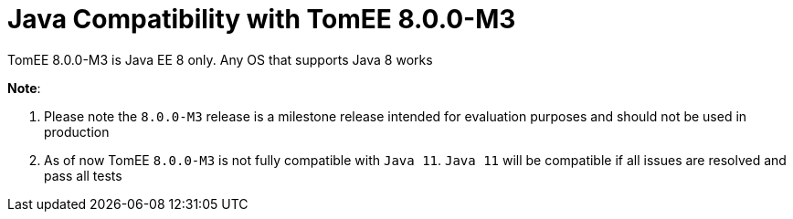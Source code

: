 = Java Compatibility with TomEE 8.0.0-M3
:index-group: General Information
:jbake-type: page
:jbake-status: published

//Why does the 7.1 branch describe the 8.0 branch compatibility?

TomEE 8.0.0-M3 is Java EE 8 only. Any OS that supports Java 8 works


*Note*:

. Please note the `8.0.0-M3` release is a milestone release intended for evaluation purposes and should not be used in production
. As of now TomEE `8.0.0-M3` is not fully compatible with `Java 11`. `Java 11` will be compatible if all issues are resolved and pass all tests

